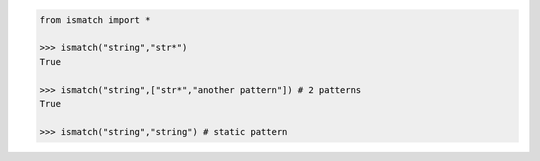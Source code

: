 .. code-block:: python

	from ismatch import *

	>>> ismatch("string","str*")
	True

	>>> ismatch("string",["str*","another pattern"]) # 2 patterns
	True

	>>> ismatch("string","string") # static pattern
